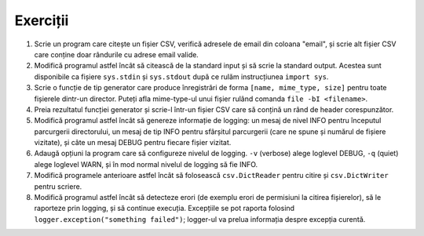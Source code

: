 Exerciții
---------

1. Scrie un program care citește un fișier CSV, verifică adresele de email
   din coloana "email", și scrie alt fișier CSV care conține doar rândurile
   cu adrese email valide.

2. Modifică programul astfel încât să citească de la standard input și să
   scrie la standard output. Acestea sunt disponibile ca fișiere ``sys.stdin``
   și ``sys.stdout`` după ce rulăm instrucțiunea ``import sys``.

3. Scrie o funcție de tip generator care produce înregistrări de forma
   ``[name, mime_type, size]`` pentru toate fișierele dintr-un director.
   Puteți afla mime-type-ul unui fișier rulând comanda
   ``file -bI <filename>``.

4. Preia rezultatul funcției generator și scrie-l într-un fișier CSV care
   să conțină un rând de header corespunzător.

5. Modifică programul astfel încât să genereze informație de logging: un mesaj
   de nivel INFO pentru începutul parcurgerii directorului, un mesaj de tip
   INFO pentru sfârșitul parcurgerii (care ne spune și numărul de fișiere
   vizitate), și câte un mesaj DEBUG pentru fiecare fișier vizitat.

6. Adaugă opțiuni la program care să configureze nivelul de logging. ``-v``
   (verbose) alege loglevel DEBUG, ``-q`` (quiet) alege loglevel WARN, și
   în mod normal nivelul de logging să fie INFO.

7. Modifică programele anterioare astfel încât să folosească
   ``csv.DictReader`` pentru citire și ``csv.DictWriter`` pentru scriere.

8. Modifică programul astfel încât să detecteze erori (de exemplu erori de
   permisiuni la citirea fișierelor), să le raporteze prin logging, și
   să continue execuția. Excepțiile se pot raporta folosind
   ``logger.exception("something failed")``; logger-ul va prelua informația
   despre excepția curentă.
